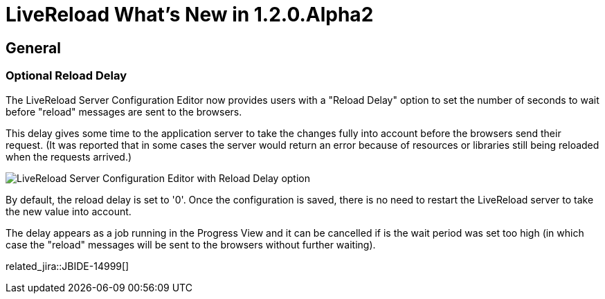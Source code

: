 = LiveReload What's New in 1.2.0.Alpha2
:page-layout: whatsnew
:page-component_id: livereload
:page-component_version: 1.2.0.Alpha2
:page-product_id: jbt_core 
:page-product_version: 4.2.0.Alpha2

== General

=== Optional Reload Delay 	

The LiveReload Server Configuration Editor now provides users with a "Reload Delay" option to set the number of seconds to wait before "reload" messages are sent to the browsers.

This delay gives some time to the application server to take the changes fully into account before the browsers send their request. (It was reported that in some cases the server would return an error because of resources or libraries still being reloaded when the requests arrived.)

image::images/livereload_reloaddelay.png[LiveReload Server Configuration Editor with Reload Delay option]

By default, the reload delay is set to '0'. Once the configuration is saved, there is no need to restart the LiveReload server to take the new value into account.

The delay appears as a job running in the Progress View and it can be cancelled if is the wait period was set too high (in which case the "reload" messages will be sent to the browsers without further waiting).

related_jira::JBIDE-14999[]


